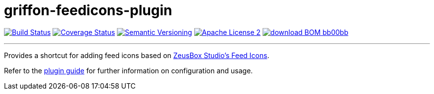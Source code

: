 = griffon-feedicons-plugin
:version: 1.0.0.SNAPSHOT
:linkattrs:
:project-name: griffon-feedicons-plugin

image:http://img.shields.io/travis/griffon-plugins/{project-name}/master.svg["Build Status", link="https://travis-ci.org/griffon-plugins/{project-name}"]
image:http://img.shields.io/coveralls/griffon-plugins/{project-name}/master.svg["Coverage Status", link="https://coveralls.io/r/griffon-plugins/{project-name}"]
image:http://img.shields.io/:semver-{version}-blue.svg["Semantic Versioning", link="http://semver.org"]
image:http://img.shields.io/badge/license-ASF2-blue.svg["Apache License 2", link="http://www.apache.org/licenses/LICENSE-2.0.txt"]
image:http://img.shields.io/badge/download-BOM-bb00bb.svg[link="https://bintray.com/griffon/griffon-plugins/{project-name}/_latestVersion"]

---

Provides a shortcut for adding feed icons based on
http://www.zeusboxstudio.com/[ZeusBox Studio's Feed Icons, window="_blank"].

Refer to the link:http://griffon-plugins.github.io/{project-name}/[plugin guide, window="_blank"] for
further information on configuration and usage.


